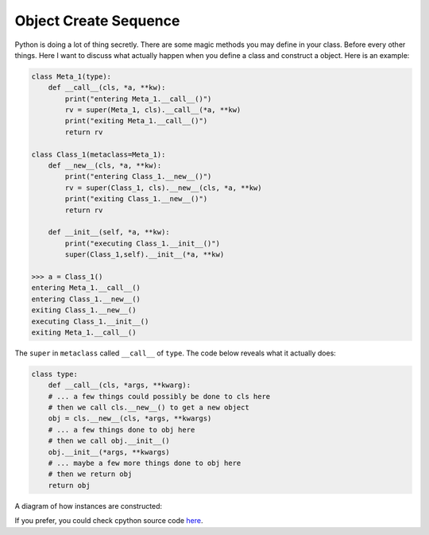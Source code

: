 ======================
Object Create Sequence
======================

Python is doing a lot of thing secretly. There are some magic methods you may define in your class. Before every other things. Here I want to discuss what actually happen when you define a class and construct a object. Here is an example:

.. code:: python

  class Meta_1(type):
      def __call__(cls, *a, **kw):
          print("entering Meta_1.__call__()")
          rv = super(Meta_1, cls).__call__(*a, **kw)
          print("exiting Meta_1.__call__()")
          return rv

  class Class_1(metaclass=Meta_1):
      def __new__(cls, *a, **kw):
          print("entering Class_1.__new__()")
          rv = super(Class_1, cls).__new__(cls, *a, **kw)
          print("exiting Class_1.__new__()")
          return rv

      def __init__(self, *a, **kw):
          print("executing Class_1.__init__()")
          super(Class_1,self).__init__(*a, **kw)

  >>> a = Class_1()
  entering Meta_1.__call__()
  entering Class_1.__new__()
  exiting Class_1.__new__()
  executing Class_1.__init__()
  exiting Meta_1.__call__()

The ``super`` in ``metaclass`` called ``__call__`` of ``type``. The code below reveals what it actually does:

.. code:: python

  class type: 
      def __call__(cls, *args, **kwarg): 
      # ... a few things could possibly be done to cls here
      # then we call cls.__new__() to get a new object 
      obj = cls.__new__(cls, *args, **kwargs) 
      # ... a few things done to obj here
      # then we call obj.__init__() 
      obj.__init__(*args, **kwargs)
      # ... maybe a few more things done to obj here 
      # then we return obj 
      return obj


A diagram of how instances are constructed:

.. image:: ../images/instance_creation.png

If you prefer, you could check cpython source code `here <https://github.com/python/cpython/blob/63298930fb531ba2bb4f23bc3b915dbf1e17e9e1/Objects/typeobject.c#L978-L1044>`_.
